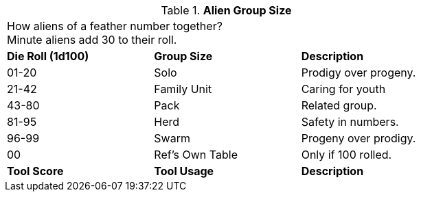 // Table new alien tool score
.*Alien Group Size*
[width="75%",cols="^,<,<",frame="all", stripes="even"]
|===
3+<|How aliens of a feather number together? +
Minute aliens add 30 to their roll. 

s|Die Roll (1d100)
s|Group Size
s|Description

|01-20
|Solo
|Prodigy over progeny. 

|21-42
|Family Unit
|Caring for youth

|43-80
|Pack
|Related group.

|81-95
|Herd
|Safety in numbers.

|96-99
|Swarm
|Progeny over prodigy.

|00
|Ref's Own Table
|Only if 100 rolled. 

s|Tool Score
s|Tool Usage
s|Description
|===
